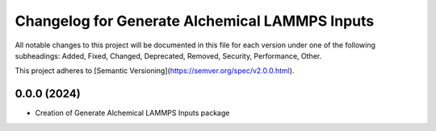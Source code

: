==============
Changelog for Generate Alchemical LAMMPS Inputs
==============
All notable changes to this project will be documented in this file for each version under one of the following subheadings: Added, Fixed, Changed, Deprecated, Removed, Security, Performance, Other.

This project adheres to [Semantic Versioning](https://semver.org/spec/v2.0.0.html).

0.0.0 (2024)
------------------

- Creation of Generate Alchemical LAMMPS Inputs package
